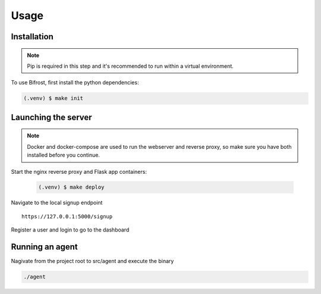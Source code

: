 Usage
=====

.. _installation:

Installation
------------

.. note::

   Pip is required in this step and it's recommended to run within a virtual environment.

To use Bifrost, first install the python dependencies:

.. code-block:: console

   (.venv) $ make init

Launching the server
--------------------

.. note::

   Docker and docker-compose are used to run the webserver and reverse proxy,
   so make sure you have both installed before you continue.

Start the nginx reverse proxy and Flask app containers:

 .. code-block:: console

   (.venv) $ make deploy


Navigate to the local signup endpoint

::

  https://127.0.0.1:5000/signup

Register a user and login to go to the dashboard

Running an agent
----------------

Nagivate from the project root to src/agent and execute the binary

.. code:: bash
   
  ./agent
